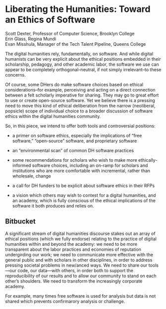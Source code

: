 * Liberating the Humanities: Toward an Ethics of Software

#+BEGIN_VERSE
Scott Dexter, Professor of Computer Science, Brooklyn College
Erin Glass, Regina Mundi
Evan Misshula, Manager of the Tech Talent Pipeline, Queens College
#+END_VERSE

The digital humanities rely, fundamentally, on software. And while
digital humanists can be very explicit about the ethical positions
embedded in their scholarship, pedagogy, and other academic labor, the
software we use can appear to be completely orthogonal--neutral, if
not simply irrelevant--to these concerns. 

Of course, some DHers do make software choices based on ethical
considerations--for example, perceiving and acting on a direct
connection between a felt scholarly imperative for sharing. They may
go to great effort to use or create 
open-source software. Yet we believe there is a pressing need to move
this kind of ethical deliberation from the narrow (neoliberal,
popsicle) scope of individual choice to a broader discussion of
software ethics within the digital humanities community.


  So, in this piece, we intend to offer both tools and
controversial positions:

- a primer on software ethics, especially the implications of “free
  software,” “open-source” software, and proprietary software

- an “environmental scan” of common DH software practices

- some recommendations for scholars who wish to make more
  ethically-informed software choices, including an on-ramp for
  scholars and institutions who are more comfortable with incremental,
  rather than wholesale, change

- a call for DH funders to be explicit about software ethics in their
  RFPs

- a vision which others may wish to contest for a digital humanities,
  and an academy, which is fully conscious of the ethical implications
  of the software it both produces and relies on.


** Bitbucket

A significant stream of digital humanities discourse stakes out an
array of ethical positions (which we fully endorse) relating to the
practice of digital humanities within and beyond the academy: we need
to be more transparent about the labor practices and economies of
reputation undergirding our work; we need to communicate more
effective with the general public and with scholars in other
disciplines, in order to address pressing societal problems in
new/anced ways. We need to share our tools—our code, our data—with
others, in order both to support the reproducibility of our results
and to allow our community to stand on each other’s shoulders. We need
to transform the increasingly corporate academy.

 For example, many times free software is used for
analysis but data is not shared which prevents confirmarory analysis
or challenge.
